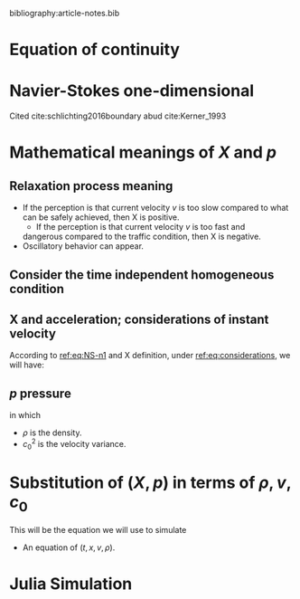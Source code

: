 #+STARTUP: latexpreview
#+STARTUP: inlineimages

bibliography:article-notes.bib

* Equation of continuity
 \begin{equation}
   \begin{aligned}
     \dfrac{\partial{\rho}}{\partial{t}} + \dfrac{\partial{\left( \rho{}v \right)}}{\partial{x}}=0
   \end{aligned}
 \end{equation}

* Navier-Stokes one-dimensional
Cited cite:schlichting2016boundary abud cite:Kerner_1993 

\begin{equation}
\begin{aligned}
\label{eq:NS-n1}
\rho{}\left[\frac{\partial{v}}{\partial{t}} + v\frac{\partial{v}}{\partial{x}} \right] = \dfrac{\partial \left(\mu \frac{\partial{v}}{x} \right)}{\partial{x}} - \dfrac{\partial{p}}{\partial{x}} + X
\end{aligned}
\end{equation}

\begin{equation}
\begin{aligned}
\begin{cases}
\rho : \textrm{Car density}\\
p: \textrm{Local car pressure}
v{}: \textrm{Car instant velocity}\\
\mu{}: \textrm{Viscosity}\\
X: \textrm{Sum of all inner particle interaction forces}
\end{cases}
\end{aligned}
\end{equation}

* Mathematical meanings of $X$ and $p$
** Relaxation process meaning
- If the perception is that current velocity $v$ is too slow compared
  to what can be safely achieved, then X is positive.
  - If the perception is that current velocity $v$ is too fast and
  dangerous compared to the traffic condition, then X is negative.
- Oscillatory behavior can appear.
  
** Consider the time independent homogeneous condition
\begin{equation}
\begin{aligned}
\begin{cases}
\label{eq:considerations}
&\langle\frac{\partial{v}}{\partial{x}}\rangle=0 \quad \textrm{(Time independent)} \\
&\langle\dfrac{\partial \left(\mu \frac{\partial{v}}{\partial{x}} \right)}{\partial{x}}\rangle=0 \quad \textrm{(Time independent and Homogeneous)} \\
\\
\quad \because \langle\dfrac{\partial \left(\mu \frac{\partial{v}}{\partial{x}} \right)}{\partial{x}}\rangle &=
\langle\dfrac{\partial \mu}{\partial{x}} \left( \frac{\partial{v}}{\partial{x}}\right)}\rangle +
\langle \mu \left( \dfrac{\partial^2{v}}{\partial^2{x}}\right)}\rangle \\

&\left((\langle\dfrac{\partial \mu}{\partial{x}}\rangle = 0  \quad \textrm{Homogeneous}) \,\land\, (\langle\dfrac{\partial^2{v}}{\partial^2{x}} \rangle = 0 \quad \textrm{Time independent and Homogeneous})\right)\\
&=0\\
\\
&\langle\frac{\partial{p}}{\partial{x}}\rangle=0 \quad \textrm{(Time independent)}
\end{cases}
\end{aligned}
\end{equation}

** X and acceleration; considerations of instant velocity
According to  [[ref:eq:NS-n1][ref:eq:NS-n1]] and X definition, under [[ref:eq:considerations][ref:eq:considerations]], we will have:
\begin{equation}
\begin{aligned}
\label{eq:NS-n1}
&(\rho{}\left[\frac{\partial{v}}{\partial{t}} + v\frac{\partial{v}}{\partial{x}} \right] = \dfrac{\partial \left(\mu \frac{\partial{v}}{\partial{x}} \right)}{\partial{x}} - \dfrac{\partial{p}}{\partial{x}} + X) \,\land\, (X = \rho{}. \dfrac{ (V(\rho) - v)}{\tau})\\
&\implies \frac{\textrm{d}v}{\textrm{d}t}=\frac{V(\rho) - v}{\tau}

\end{aligned}
\end{equation}

** $p$ pressure
\begin{equation}
\begin{aligned}
p = \rho{} c_0^2
\end{aligned}
\end{equation}
in which
- $\rho$ is the density.
- $c_0^2$ is the velocity variance. 

* Substitution of $(X,\, p)$ in terms of $\rho{},\,v,\,c_0$

This will be the equation we will use to simulate
\begin{equation}
\begin{aligned}
\label{eq:NS-n1}
\left[\frac{\partial{v}}{\partial{t}} + v\frac{\partial{v}}{\partial{x}} \right] = \frac{1}{\rho{}}\dfrac{\partial \left(\mu \frac{\partial{v}}{\partial{x}} \right)}{\partial{x}} - \left(\frac{c_0^2}{\rho{}}\right)\dfrac{\partial{\rho}}{\partial{x}} + \frac{V(\rho) - v}{\tau}
\end{aligned}
\end{equation}

- An equation of $(t,x,v,\rho)$.

* Julia Simulation

